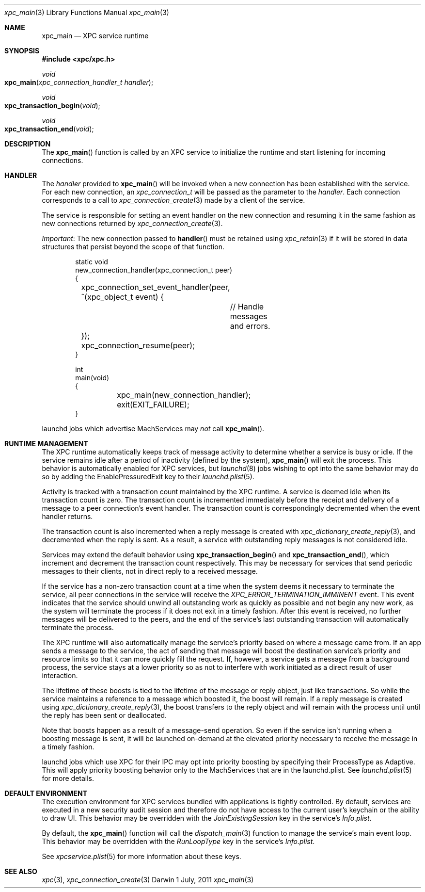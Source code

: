 .\" Copyright (c) 2011 Apple Inc. All rights reserved.
.Dd 1 July, 2011
.Dt xpc_main 3
.Os Darwin
.Sh NAME
.Nm xpc_main
.Nd XPC service runtime
.Sh SYNOPSIS
.Fd #include <xpc/xpc.h>
.Ft void
.Fo xpc_main
.Fa "xpc_connection_handler_t handler"
.Fc
.Ft void
.Fo xpc_transaction_begin
.Fa "void"
.Fc
.Ft void
.Fo xpc_transaction_end
.Fa "void"
.Fc
.Sh DESCRIPTION
The
.Fn xpc_main
function is called by an XPC service to initialize the runtime and start
listening for incoming connections.
.Sh HANDLER
The
.Fa handler
provided to
.Fn xpc_main
will be invoked when a new connection has been established with the service.
For each new connection, an
.Ft xpc_connection_t
will be passed as the parameter to the
.Fa handler .
Each connection corresponds to a call to
.Xr xpc_connection_create 3
made by a client of the service.
.Pp
The service is responsible for setting an event handler on the new connection
and resuming it in the same fashion as new connections returned by
.Xr xpc_connection_create 3 .
.Pp
.Em Important :
The new connection passed to
.Fn handler
must be retained using
.Xr xpc_retain 3
if it will be stored in data structures that persist beyond the scope of that
function.
.Pp
.Bd -literal -offset indent
static void
new_connection_handler(xpc_connection_t peer)
{
	xpc_connection_set_event_handler(peer, ^(xpc_object_t event) {
		// Handle messages and errors.
	});
	xpc_connection_resume(peer);
}

int
main(void)
{
	xpc_main(new_connection_handler);
	exit(EXIT_FAILURE);
}
.Ed
.Pp
launchd jobs which advertise MachServices may
.Em not
call
.Fn xpc_main .
.Sh RUNTIME MANAGEMENT
The XPC runtime automatically keeps track of message activity to determine
whether a service is busy or idle. If the service remains idle after a period
of inactivity (defined by the system),
.Fn xpc_main
will exit the process. This behavior is automatically enabled for XPC services,
but
.Xr launchd 8
jobs wishing to opt into the same behavior may do so by adding the
EnablePressuredExit key to their
.Xr launchd.plist 5 .
.Pp
Activity is tracked with a transaction count maintained by the XPC runtime.
A service is deemed idle when its transaction count is zero.
The transaction count is incremented immediately before the receipt and
delivery of a message to a peer connection's event handler. The transaction
count is correspondingly decremented when the event handler returns.
.Pp
The transaction count is also incremented when a reply message is created with
.Xr xpc_dictionary_create_reply 3 ,
and decremented when the reply is sent. As a result, a service with outstanding
reply messages is not considered idle.
.Pp
Services may extend the default behavior using
.Fn xpc_transaction_begin
and
.Fn xpc_transaction_end ,
which increment and decrement the transaction count respectively. This may be
necessary for services that send periodic messages to their clients, not in
direct reply to a received message.
.Pp
If the service has a non-zero transaction count at a time when the system deems
it necessary to terminate the service, all peer connections in the service will
receive the
.Ft XPC_ERROR_TERMINATION_IMMINENT
event. This event indicates that the service should unwind all outstanding work
as quickly as possible and not begin any new work, as the system will terminate
the process if it does not exit in a timely fashion. After this event is
received, no further messages will be delivered to the peers, and the end of the
service's last outstanding transaction will automatically terminate the process.
.Pp
The XPC runtime will also automatically manage the service's priority based on
where a message came from. If an app sends a message to the service, the
act of sending that message will boost the destination service's priority and
resource limits so that it can more quickly fill the request. If, however, a
service gets a message from a background process, the service stays at a lower
priority so as not to interfere with work initiated as a direct result of user
interaction.
.Pp
The lifetime of these boosts is tied to the lifetime of the message or reply
object, just like transactions. So while the service maintains a reference to
a message which boosted it, the boost will remain. If a reply message is
created using
.Xr xpc_dictionary_create_reply 3 ,
the boost transfers to the reply object and will remain with the process until
until the reply has been sent or deallocated.
.Pp
Note that boosts happen as a result of a message-send operation. So even if the
service isn't running when a boosting message is sent, it will be launched
on-demand at the elevated priority necessary to receive the message in a timely
fashion.
.Pp
launchd jobs which use XPC for their IPC may opt into priority boosting by
specifying their ProcessType as Adaptive. This will apply priority boosting
behavior only to the MachServices that are in the launchd.plist. See
.Xr launchd.plist 5
for more details.
.Sh DEFAULT ENVIRONMENT
The execution environment for XPC services bundled with applications is tightly
controlled. By default, services are executed in a new security audit session
and therefore do not have access to the current user's keychain or the ability
to draw UI.
This behavior may be overridden with the
.Ft JoinExistingSession
key in the service's
.Pa Info.plist .
.Pp
By default, the
.Fn xpc_main
function will call the 
.Xr dispatch_main 3
function to manage the service's main event loop.
This behavior may be overridden with the
.Ft RunLoopType
key in the service's
.Pa Info.plist .
.Pp
See 
.Xr xpcservice.plist 5
for more information about these keys.
.Sh SEE ALSO
.Xr xpc 3 ,
.Xr xpc_connection_create 3
